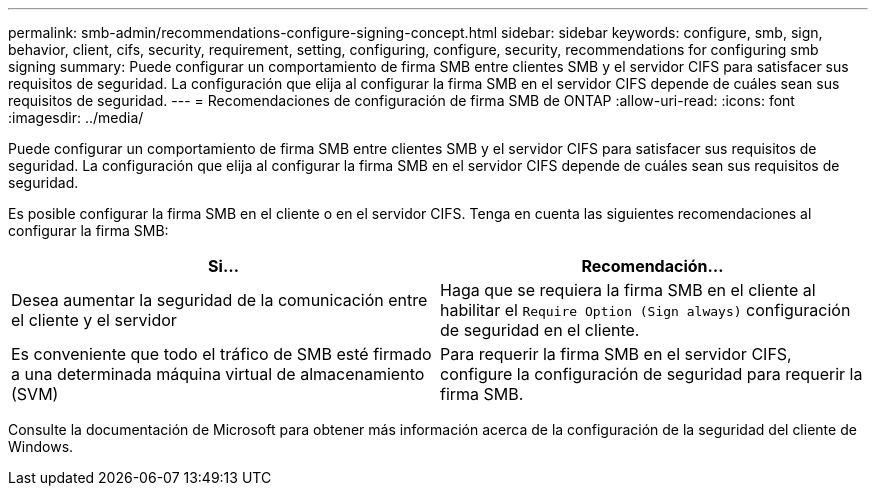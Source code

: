 ---
permalink: smb-admin/recommendations-configure-signing-concept.html 
sidebar: sidebar 
keywords: configure, smb, sign, behavior, client, cifs, security, requirement, setting, configuring, configure, security, recommendations for configuring smb signing 
summary: Puede configurar un comportamiento de firma SMB entre clientes SMB y el servidor CIFS para satisfacer sus requisitos de seguridad. La configuración que elija al configurar la firma SMB en el servidor CIFS depende de cuáles sean sus requisitos de seguridad. 
---
= Recomendaciones de configuración de firma SMB de ONTAP
:allow-uri-read: 
:icons: font
:imagesdir: ../media/


[role="lead"]
Puede configurar un comportamiento de firma SMB entre clientes SMB y el servidor CIFS para satisfacer sus requisitos de seguridad. La configuración que elija al configurar la firma SMB en el servidor CIFS depende de cuáles sean sus requisitos de seguridad.

Es posible configurar la firma SMB en el cliente o en el servidor CIFS. Tenga en cuenta las siguientes recomendaciones al configurar la firma SMB:

|===
| Si... | Recomendación... 


 a| 
Desea aumentar la seguridad de la comunicación entre el cliente y el servidor
 a| 
Haga que se requiera la firma SMB en el cliente al habilitar el `Require Option (Sign always)` configuración de seguridad en el cliente.



 a| 
Es conveniente que todo el tráfico de SMB esté firmado a una determinada máquina virtual de almacenamiento (SVM)
 a| 
Para requerir la firma SMB en el servidor CIFS, configure la configuración de seguridad para requerir la firma SMB.

|===
Consulte la documentación de Microsoft para obtener más información acerca de la configuración de la seguridad del cliente de Windows.
